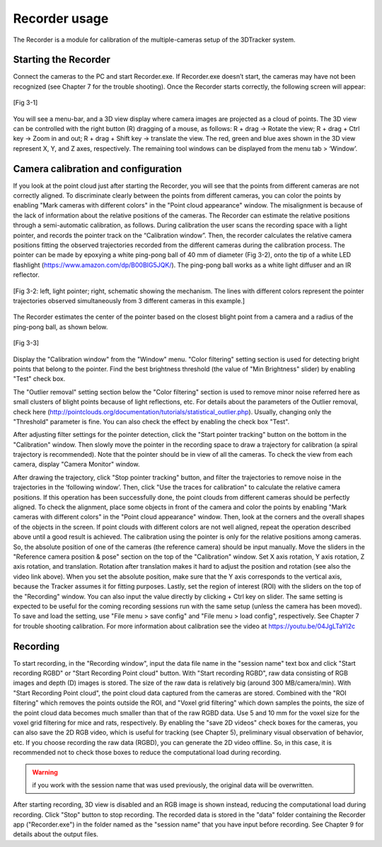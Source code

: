 ==============
Recorder usage
==============
The Recorder is a module for calibration of the multiple-cameras setup of the 3DTracker system.

Starting the Recorder
=====================
Connect the cameras to the PC and start Recorder.exe. If Recorder.exe doesn’t start, the cameras may have not been recognized (see Chapter 7 for the trouble shooting). Once the Recorder starts correctly, the following screen will appear:

.. figure:: images/fig3-1.png
    :scale: 50%
    :align: center

    [Fig 3-1]

You will see a menu-bar, and a 3D view display where camera images are projected as a cloud of points. The 3D view can be controlled with the right button (R) dragging of a mouse, as follows: R + drag -> Rotate the view; R + drag + Ctrl key -> Zoom in and out; R + drag + Shift key -> translate the view. The red, green and blue axes shown in the 3D view represent X, Y, and Z axes, respectively. The remaining tool windows can be displayed from the menu tab > ‘Window’. 

Camera calibration and configuration
====================================
If you look at the point cloud just after starting the Recorder, you will see that the points from different cameras are not correctly aligned. To discriminate clearly between the points from different cameras, you can color the points by enabling "Mark cameras with different colors" in the "Point cloud appearance" window. The misalignment is because of the lack of information about the relative positions of the cameras. The Recorder can estimate the relative positions through a semi-automatic calibration, as follows. During calibration the user scans the recording space with a light pointer, and records the pointer track on the “Calibration window”. Then, the recorder calculates the relative camera positions fitting the observed trajectories recorded from the different cameras during the calibration process. The pointer can be made by epoxying a white ping-pong ball of 40 mm of diameter (Fig 3-2), onto the tip of a white LED flashlight (https://www.amazon.com/dp/B00BIG5JQK/). The ping-pong ball works as a white light diffuser and an IR reflector.

.. figure:: images/fig3-2.png
    :scale: 80%
    :align: center

    [Fig 3-2: left, light pointer; right, schematic showing the mechanism. The lines with different colors represent the pointer trajectories observed simultaneously from 3 different cameras in this example.]

The Recorder estimates the center of the pointer based on the closest blight point from a camera and a radius of the ping-pong ball, as shown below.

.. figure:: images/fig3-3.png
    :scale: 40%
    :align: center

    [Fig 3-3]

Display the "Calibration window" from the "Window" menu. "Color filtering" setting section is used for detecting bright points that belong to the pointer. Find the best brightness threshold (the value of "Min Brightness" slider) by enabling "Test" check box. 

The "Outlier removal" setting section below the "Color filtering" section is used to remove minor noise referred here as small clusters of blight points because of light reflections, etc. For details about the parameters of the Outlier removal, check here (http://pointclouds.org/documentation/tutorials/statistical_outlier.php). Usually, changing only the "Threshold" parameter is fine. You can also check the effect by enabling the check box "Test".

After adjusting filter settings for the pointer detection, click the "Start pointer tracking" button on the bottom in the "Calibration" window. Then slowly move the pointer in the recording space to draw a trajectory for calibration (a spiral trajectory is recommended). Note that the pointer should be in view of all the cameras. To check the view from each camera, display "Camera Monitor" window.

After drawing the trajectory, click "Stop pointer tracking" button, and filter the trajectories to remove noise in the trajectories in the ‘following window’. Then, click "Use the traces for calibration" to calculate the relative camera positions. If this operation has been successfully done, the point clouds from different cameras should be perfectly aligned. To check the alignment, place some objects in front of the camera and color the points by enabling "Mark cameras with different colors" in the "Point cloud appearance" window. Then, look at the corners and the overall shapes of the objects in the screen. If point clouds with different colors are not well aligned, repeat the operation described above until a good result is achieved. The calibration using the pointer is only for the relative positions among cameras. So, the absolute position of one of the cameras (the reference camera) should be input manually. Move the sliders in the "Reference camera position & pose" section on the top of the "Calibration" window. Set X axis rotation, Y axis rotation, Z axis rotation, and translation. Rotation after translation makes it hard to adjust the position and rotation (see also the video link above). When you set the absolute position, make sure that the Y axis corresponds to the vertical axis, because the Tracker assumes it for fitting purposes. Lastly, set the region of interest (ROI) with the sliders on the top of the "Recording" window. You can also input the value directly by clicking + Ctrl key on slider. The same setting is expected to be useful for the coming recording sessions run with the same setup (unless the camera has been moved). To save and load the setting, use "File menu > save config" and "File menu > load config", respectively. See Chapter 7 for trouble shooting calibration. For more information about calibration see the video at https://youtu.be/04JgLTaYI2c


Recording
=========

To start recording, in the "Recording window", input the data file name in the "session name" text box and click "Start recording RGBD" or "Start Recording Point cloud" button. With "Start recording RGBD", raw data consisting of RGB images and depth (D) images is stored. The size of the raw data is relatively big (around 300 MB/camera/min). With "Start Recording Point cloud", the point cloud data captured from the cameras are stored. Combined with the "ROI filtering" which removes the points outside the ROI, and "Voxel grid filtering" which down samples the points, the size of the point cloud data becomes much smaller than that of the raw RGBD data. Use 5 and 10 mm for the voxel size for the voxel grid filtering for mice and rats, respectively. By enabling the "save 2D videos" check boxes for the cameras, you can also save the 2D RGB video, which is useful for tracking (see Chapter 5), preliminary visual observation of behavior, etc. If you choose recording the raw data (RGBD), you can generate the 2D video offline. So, in this case, it is recommended not to check those boxes to reduce the computational load during recording. 

.. warning::
    if you work with the session name that was used previously, the original data will be overwritten. 

After starting recording, 3D view is disabled and an RGB image is shown instead, reducing the computational load during recording. Click "Stop" button to stop recording. The recorded data is stored in the "data" folder containing the Recorder app ("Recorder.exe") in the folder named as the "session name" that you have input before recording. See Chapter 9 for details about the output files.

